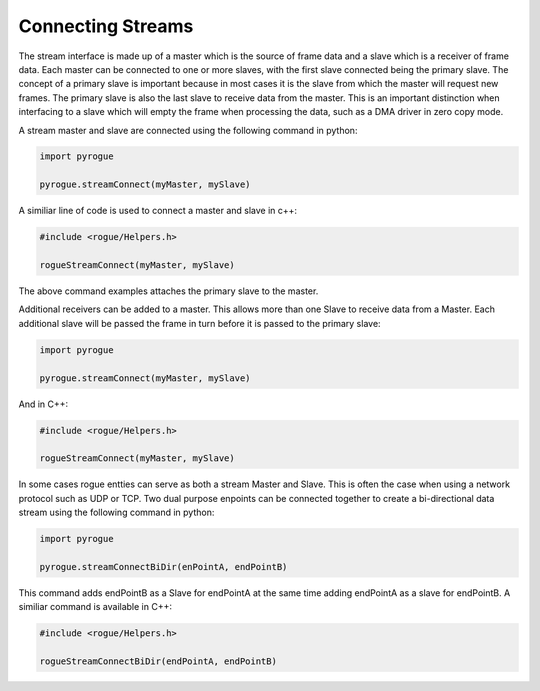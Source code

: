 .. _interfaces_stream_connecting:

==================
Connecting Streams
==================

The stream interface is made up of a master which is the source of frame data
and a slave which is a receiver of frame data. Each master can be connected to 
one or more slaves, with the first slave connected being the primary slave.  The concept of a
primary slave is important because in most cases it is the slave from which the master
will request new frames. The primary slave is also the last slave to receive data
from the master. This is an important distinction when interfacing to a slave which will
empty the frame when processing the data, such as a DMA driver in zero copy mode.

A stream master and slave are connected using the following command in python:

.. code-block:: python

   import pyrogue

   pyrogue.streamConnect(myMaster, mySlave)

A similiar line of code is used to connect a master and slave in c++:

.. code-block:: c

   #include <rogue/Helpers.h>

   rogueStreamConnect(myMaster, mySlave)

The above command examples attaches the primary slave to the master.

Additional receivers can be added to a master. This allows more than
one Slave to receive data from a Master. Each additional slave will be passed the frame in turn before
it is passed to the primary slave:

.. code-block:: python

   import pyrogue

   pyrogue.streamConnect(myMaster, mySlave)

And in C++:

.. code-block:: c

   #include <rogue/Helpers.h>

   rogueStreamConnect(myMaster, mySlave)

In some cases rogue entties can serve as both a stream Master and Slave. This is often the case when
using a network protocol such as UDP or TCP. Two dual purpose enpoints can be connected together
to create a bi-directional data stream using the following command in python:

.. code-block:: python

   import pyrogue

   pyrogue.streamConnectBiDir(enPointA, endPointB)

This command adds endPointB as a Slave for endPointA at the same time adding endPointA as a
slave for endPointB. A similiar command is available in C++:

.. code-block:: c

   #include <rogue/Helpers.h>

   rogueStreamConnectBiDir(endPointA, endPointB)

